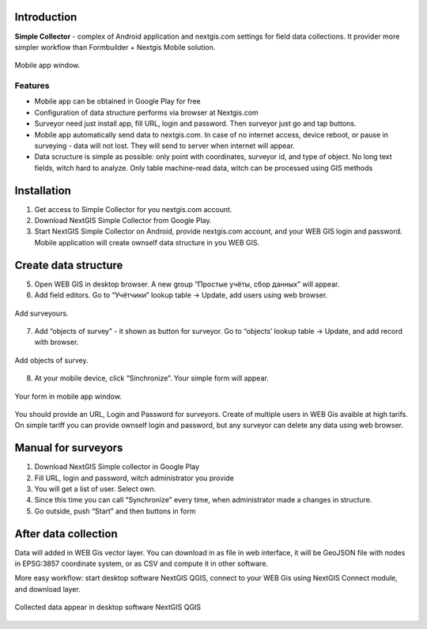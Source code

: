 .. sectionauthor:: Artem Svetlov <artem.svetlov@nextgis.ru>

.. _ngsimplecollector_intro:


Introduction
=============

.. _ngsimplecollector_purpose:

**Simple Collector** - complex of Android application and nextgis.com settings for field data collections. It provider more simpler workflow than Formbuilder + Nextgis Mobile solution.


.. figure:: _static/ng_simplecollector_mobile_1_ru.png
   :name: nng_simplecollector_mobile_1_ru
   :align: center
   :height: 10cm
  
   Mobile app window.

Features
--------------
* Mobile app can be obtained in Google Play for free
* Configuration of data structure performs via browser at Nextgis.com
* Surveyor need just install app, fill URL, login and password. Then surveyor just go and tap buttons.
* Mobile app automatically send data to nextgis.com. In case of no internet access, device reboot, or pause in surveying - data will not lost. They will send to server when internet will appear.
* Data scructure is simple as possible: only point with coordinates, surveyor id, and type of object. No long text fields, witch hard to analyze. Only table machine-read data, witch can be processed using GIS methods 

Installation
==============

1. Get access to Simple Collector for you nextgis.com account.
2. Download NextGIS Simple Collector from Google Play.
3. Start NextGIS Simple Collector on Android, provide nextgis.com account, and your WEB GIS login and password. Mobile application will create ownself data structure in you WEB GIS.

Create data structure
===========================

5. Open WEB GIS in desktop browser. A new group “Простые учёты, сбор данных” will appear.


   
   
6. Add field editors. Go to “Учётчики” lookup table → Update, add users using web browser.


.. figure:: _static/ng_simplecollector_add_surveyors_1_ru.png
   :name: ng_simplecollector_add_surveyors_1_ru
   :align: center
   :height: 10cm
  
   Add surveyours.


7. Add “objects of survey” - it shown as button for surveyor. Go to “objects’ lookup table → Update, and add record with browser. 

.. figure:: _static/ng_simplecollector_objects_1_ru.png
   :name: ng_simplecollector_objects_1_ru
   :align: center
   :height: 10cm
  
   Add objects of survey.
   

8. At your mobile device, click “Sinchronize”. Your simple form will appear.

.. figure:: _static/ng_simplecollector_mobile_1_ru.png
   :name: nng_simplecollector_mobile_retry_ru
   :align: center
   :height: 10cm
  
   Your form in mobile app window.
   

You should provide an URL, Login and Password for surveyors. Create of multiple users in WEB Gis avaible at high tarifs. On simple tariff you can provide ownself login and password, but any surveyor can delete any data using web browser.

Manual for surveyors
============================

1. Download NextGIS Simple collector in Google Play
2. Fill URL, login and password, witch administrator you provide
3. You will get a list of user. Select own.
4. Since this time you can call “Synchronize” every time, when administrator made a changes in structure.
5. Go outside, push “Start” and then buttons in form

After data collection
=============================

Data will added in WEB Gis vector layer. You can download in as file in web interface, it will be GeoJSON file with nodes in EPSG:3857 coordinate system, or as CSV and compute it in other software.

More easy workflow: start desktop software NextGIS QGIS, connect to your WEB Gis using NextGIS Connect module, and download layer.

.. figure:: _static/ng_simplecollector_desktop_1_ru.png
   :name: ng_simplecollector_desktop_1_ru
   :align: center
   :height: 10cm
  
   Collected data appear in desktop software NextGIS QGIS




